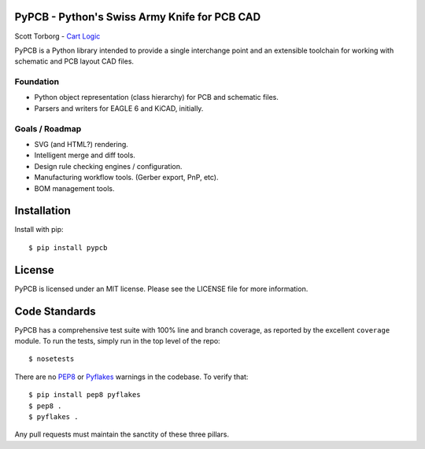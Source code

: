 PyPCB - Python's Swiss Army Knife for PCB CAD
=============================================

Scott Torborg - `Cart Logic <http://www.cartlogic.com>`_

PyPCB is a Python library intended to provide a single interchange point and an extensible toolchain for working with schematic and PCB layout CAD files.


Foundation
----------

* Python object representation (class hierarchy) for PCB and schematic files.
* Parsers and writers for EAGLE 6 and KiCAD, initially.


Goals / Roadmap
---------------

* SVG (and HTML?) rendering.
* Intelligent merge and diff tools.
* Design rule checking engines / configuration.
* Manufacturing workflow tools. (Gerber export, PnP, etc).
* BOM management tools.


Installation
============

Install with pip::

    $ pip install pypcb


License
=======

PyPCB is licensed under an MIT license. Please see the LICENSE file for more
information.


Code Standards
==============

PyPCB has a comprehensive test suite with 100% line and branch coverage, as
reported by the excellent ``coverage`` module. To run the tests, simply run in
the top level of the repo::

    $ nosetests

There are no `PEP8 <http://www.python.org/dev/peps/pep-0008/>`_ or
`Pyflakes <http://pypi.python.org/pypi/pyflakes>`_ warnings in the codebase. To
verify that::

    $ pip install pep8 pyflakes
    $ pep8 .
    $ pyflakes .

Any pull requests must maintain the sanctity of these three pillars.
